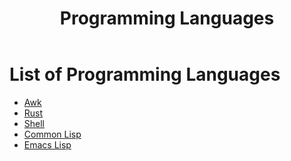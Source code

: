 :PROPERTIES:
:ID:       2d489473-09d9-427c-8f74-222ef9793565
:END:
#+title: Programming Languages

* List of Programming Languages
- [[id:14b2aabc-71ff-42a8-a5f1-0f6d7d6ea599][Awk]]
- [[id:e2a48a37-5c64-4716-b9e0-680fb46b713c][Rust]]
- [[id:a5cff50d-538a-4618-a553-303e7393c853][Shell]]
- [[id:c048a40a-ec8d-4f37-a152-5d830822df70][Common Lisp]]
- [[id:cfe021f6-198a-4975-b0d3-7b9fd5697fde][Emacs Lisp]]
